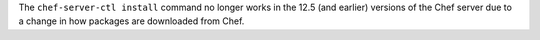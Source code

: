 .. The contents of this file may be included in multiple topics (using the includes directive).
.. The contents of this file should be modified in a way that preserves its ability to appear in multiple topics.


The ``chef-server-ctl install`` command no longer works in the 12.5 (and earlier) versions of the Chef server due to a change in how packages are downloaded from Chef.
